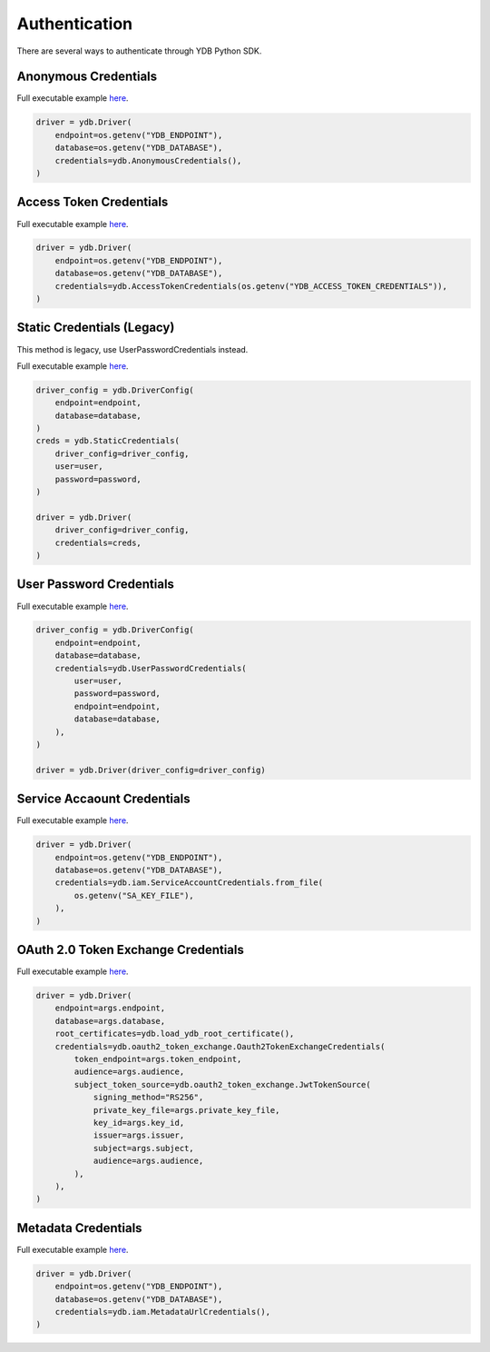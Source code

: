 Authentication
==============

There are several ways to authenticate through YDB Python SDK.

Anonymous Credentials
---------------------

Full executable example `here <https://github.com/ydb-platform/ydb-python-sdk/tree/main/examples/anonymous-credentials>`_.

.. code-block:: python

    driver = ydb.Driver(
        endpoint=os.getenv("YDB_ENDPOINT"),
        database=os.getenv("YDB_DATABASE"),
        credentials=ydb.AnonymousCredentials(),
    )


Access Token Credentials
------------------------

Full executable example `here <https://github.com/ydb-platform/ydb-python-sdk/tree/main/examples/access-token-credentials>`_.

.. code-block:: python

    driver = ydb.Driver(
        endpoint=os.getenv("YDB_ENDPOINT"),
        database=os.getenv("YDB_DATABASE"),
        credentials=ydb.AccessTokenCredentials(os.getenv("YDB_ACCESS_TOKEN_CREDENTIALS")),
    )


Static Credentials (Legacy)
---------------------------
This method is legacy, use UserPasswordCredentials instead.

Full executable example `here <https://github.com/ydb-platform/ydb-python-sdk/tree/main/examples/static-credentials>`_.


.. code-block:: python

    driver_config = ydb.DriverConfig(
        endpoint=endpoint,
        database=database,
    )
    creds = ydb.StaticCredentials(
        driver_config=driver_config,
        user=user,
        password=password,
    )

    driver = ydb.Driver(
        driver_config=driver_config,
        credentials=creds,
    )


User Password Credentials
-------------------------

Full executable example `here <https://github.com/ydb-platform/ydb-python-sdk/tree/main/examples/static-credentials>`_.

.. code-block:: python

    driver_config = ydb.DriverConfig(
        endpoint=endpoint,
        database=database,
        credentials=ydb.UserPasswordCredentials(
            user=user,
            password=password,
            endpoint=endpoint,
            database=database,
        ),
    )

    driver = ydb.Driver(driver_config=driver_config)


Service Accaount Credentials
----------------------------

Full executable example `here <https://github.com/ydb-platform/ydb-python-sdk/tree/main/examples/service-account-credentials>`_.

.. code-block:: python

    driver = ydb.Driver(
        endpoint=os.getenv("YDB_ENDPOINT"),
        database=os.getenv("YDB_DATABASE"),
        credentials=ydb.iam.ServiceAccountCredentials.from_file(
            os.getenv("SA_KEY_FILE"),
        ),
    )


OAuth 2.0 Token Exchange Credentials
------------------------------------

Full executable example `here <https://github.com/ydb-platform/ydb-python-sdk/tree/main/examples/oauth2-token-exchange-credentials>`_.

.. code-block:: python

    driver = ydb.Driver(
        endpoint=args.endpoint,
        database=args.database,
        root_certificates=ydb.load_ydb_root_certificate(),
        credentials=ydb.oauth2_token_exchange.Oauth2TokenExchangeCredentials(
            token_endpoint=args.token_endpoint,
            audience=args.audience,
            subject_token_source=ydb.oauth2_token_exchange.JwtTokenSource(
                signing_method="RS256",
                private_key_file=args.private_key_file,
                key_id=args.key_id,
                issuer=args.issuer,
                subject=args.subject,
                audience=args.audience,
            ),
        ),
    )


Metadata Credentials
--------------------

Full executable example `here <https://github.com/ydb-platform/ydb-python-sdk/tree/main/examples/metadata-credentials>`_.

.. code-block:: python

    driver = ydb.Driver(
        endpoint=os.getenv("YDB_ENDPOINT"),
        database=os.getenv("YDB_DATABASE"),
        credentials=ydb.iam.MetadataUrlCredentials(),
    )
